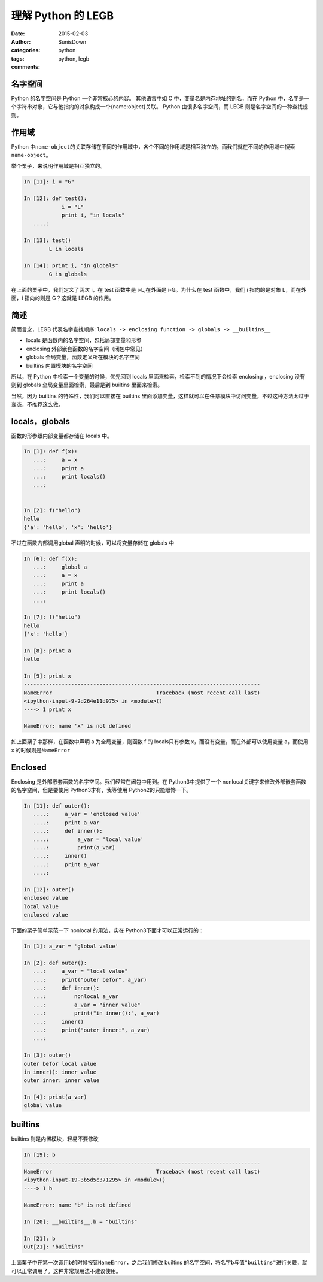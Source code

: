 理解 Python 的 LEGB
======================================
:date: 2015-02-03
:author: SunisDown
:categories: python
:tags: python, legb
:comments:

名字空间
^^^^^^^^

Python 的名字空间是 Python 一个非常核心的内容。 其他语言中如 C
中，变量名是内存地址的别名，而在 Python
中，名字是一个字符串对象，它与他指向的对象构成一个{name:object}关联。
Python 由很多名字空间，而 LEGB 则是名字空间的一种查找规则。

作用域
^^^^^^

Python
中\ ``name-object``\ 的关联存储在不同的作用域中，各个不同的作用域是相互独立的。而我们就在不同的作用域中搜索\ ``name-object``\ 。

举个栗子，来说明作用域是相互独立的。

.. code-block:: python


    In [11]: i = "G"

    In [12]: def test():
                i = "L"
                print i, "in locals"
       ....:

    In [13]: test()
            L in locals

    In [14]: print i, "in globals"
            G in globals

在上面的栗子中，我们定义了两次 i，在 test 函数中是 i-L,在外面是
i-G。为什么在 test 函数中，我们 i 指向的是对象 L，而在外面，i 指向的则是
G？这就是 LEGB 的作用。

简述
^^^^

简而言之，LEGB 代表名字查找顺序:
``locals -> enclosing function -> globals -> __builtins__``

-  locals 是函数内的名字空间，包括局部变量和形参
-  enclosing 外部嵌套函数的名字空间（闭包中常见）
-  globals 全局变量，函数定义所在模块的名字空间
-  builtins 内置模块的名字空间

所以，在 Python 中检索一个变量的时候，优先回到 locals
里面来检索，检索不到的情况下会检索 enclosing ，enclosing 没有则到
globals 全局变量里面检索，最后是到 builtins 里面来检索。

当然，因为 builtins 的特殊性，我们可以直接在 builtins
里面添加变量，这样就可以在任意模块中访问变量，不过这种方法太过于变态，不推荐这么做。

locals，globals
^^^^^^^^^^^^^^^

函数的形参跟内部变量都存储在 locals 中。

.. code-block:: python

    In [1]: def f(x):
       ...:     a = x
       ...:     print a
       ...:     print locals()
       ...:

      
    In [2]: f("hello")
    hello
    {'a': 'hello', 'x': 'hello'}

不过在函数内部调用global 声明的时候，可以将变量存储在 globals 中

.. code-block:: python

    In [6]: def f(x):
       ...:     global a
       ...:     a = x
       ...:     print a
       ...:     print locals()
       ...:

    In [7]: f("hello")
    hello
    {'x': 'hello'}

    In [8]: print a
    hello

    In [9]: print x
    ---------------------------------------------------------------------------
    NameError                                 Traceback (most recent call last)
    <ipython-input-9-2d264e11d975> in <module>()
    ----> 1 print x

    NameError: name 'x' is not defined

如上面栗子中那样，在函数中声明 a 为全局变量，则函数 f 的 locals只有参数
x，而没有变量，而在外部可以使用变量 a，而使用 x
的时候则是\ ``NameError``

Enclosed
^^^^^^^^

Enclosing 是外部嵌套函数的名字空间。我们经常在闭包中用到。在
Python3中提供了一个
nonlocal关键字来修改外部嵌套函数的名字空间，但是要使用
Python3才有，我等使用 Python2的只能眼馋一下。

.. code-block:: python

    In [11]: def outer():
       ....:     a_var = 'enclosed value'
       ....:     print a_var
       ....:     def inner():
       ....:         a_var = 'local value'
       ....:         print(a_var)
       ....:     inner()
       ....:     print a_var
       ....:
       
    In [12]: outer()
    enclosed value
    local value
    enclosed value

下面的栗子简单示范一下 nonlocal 的用法，实在
Python3下面才可以正常运行的：

.. code-block:: python

    In [1]: a_var = 'global value'

    In [2]: def outer():
       ...:     a_var = "local value"
       ...:     print("outer befor", a_var)
       ...:     def inner():
       ...:         nonlocal a_var
       ...:         a_var = "inner value"
       ...:         print("in inner():", a_var)
       ...:     inner()
       ...:     print("outer inner:", a_var)
       ...:
       
    In [3]: outer()
    outer befor local value
    in inner(): inner value
    outer inner: inner value

    In [4]: print(a_var)
    global value

builtins
^^^^^^^^

builtins 则是内置模块，轻易不要修改

.. code-block:: python

    In [19]: b
    ---------------------------------------------------------------------------
    NameError                                 Traceback (most recent call last)
    <ipython-input-19-3b5d5c371295> in <module>()
    ----> 1 b

    NameError: name 'b' is not defined

    In [20]: __builtins__.b = "builtins"

    In [21]: b
    Out[21]: 'builtins'

上面栗子中在第一次调用\ ``b``\ 的时候报错\ ``NameError``\ ，之后我们修改
builtins
的名字空间，将名字\ ``b``\ 与值\ ``"builtins"``\ 进行关联，就可以正常调用了。这种非常规用法不建议使用。

